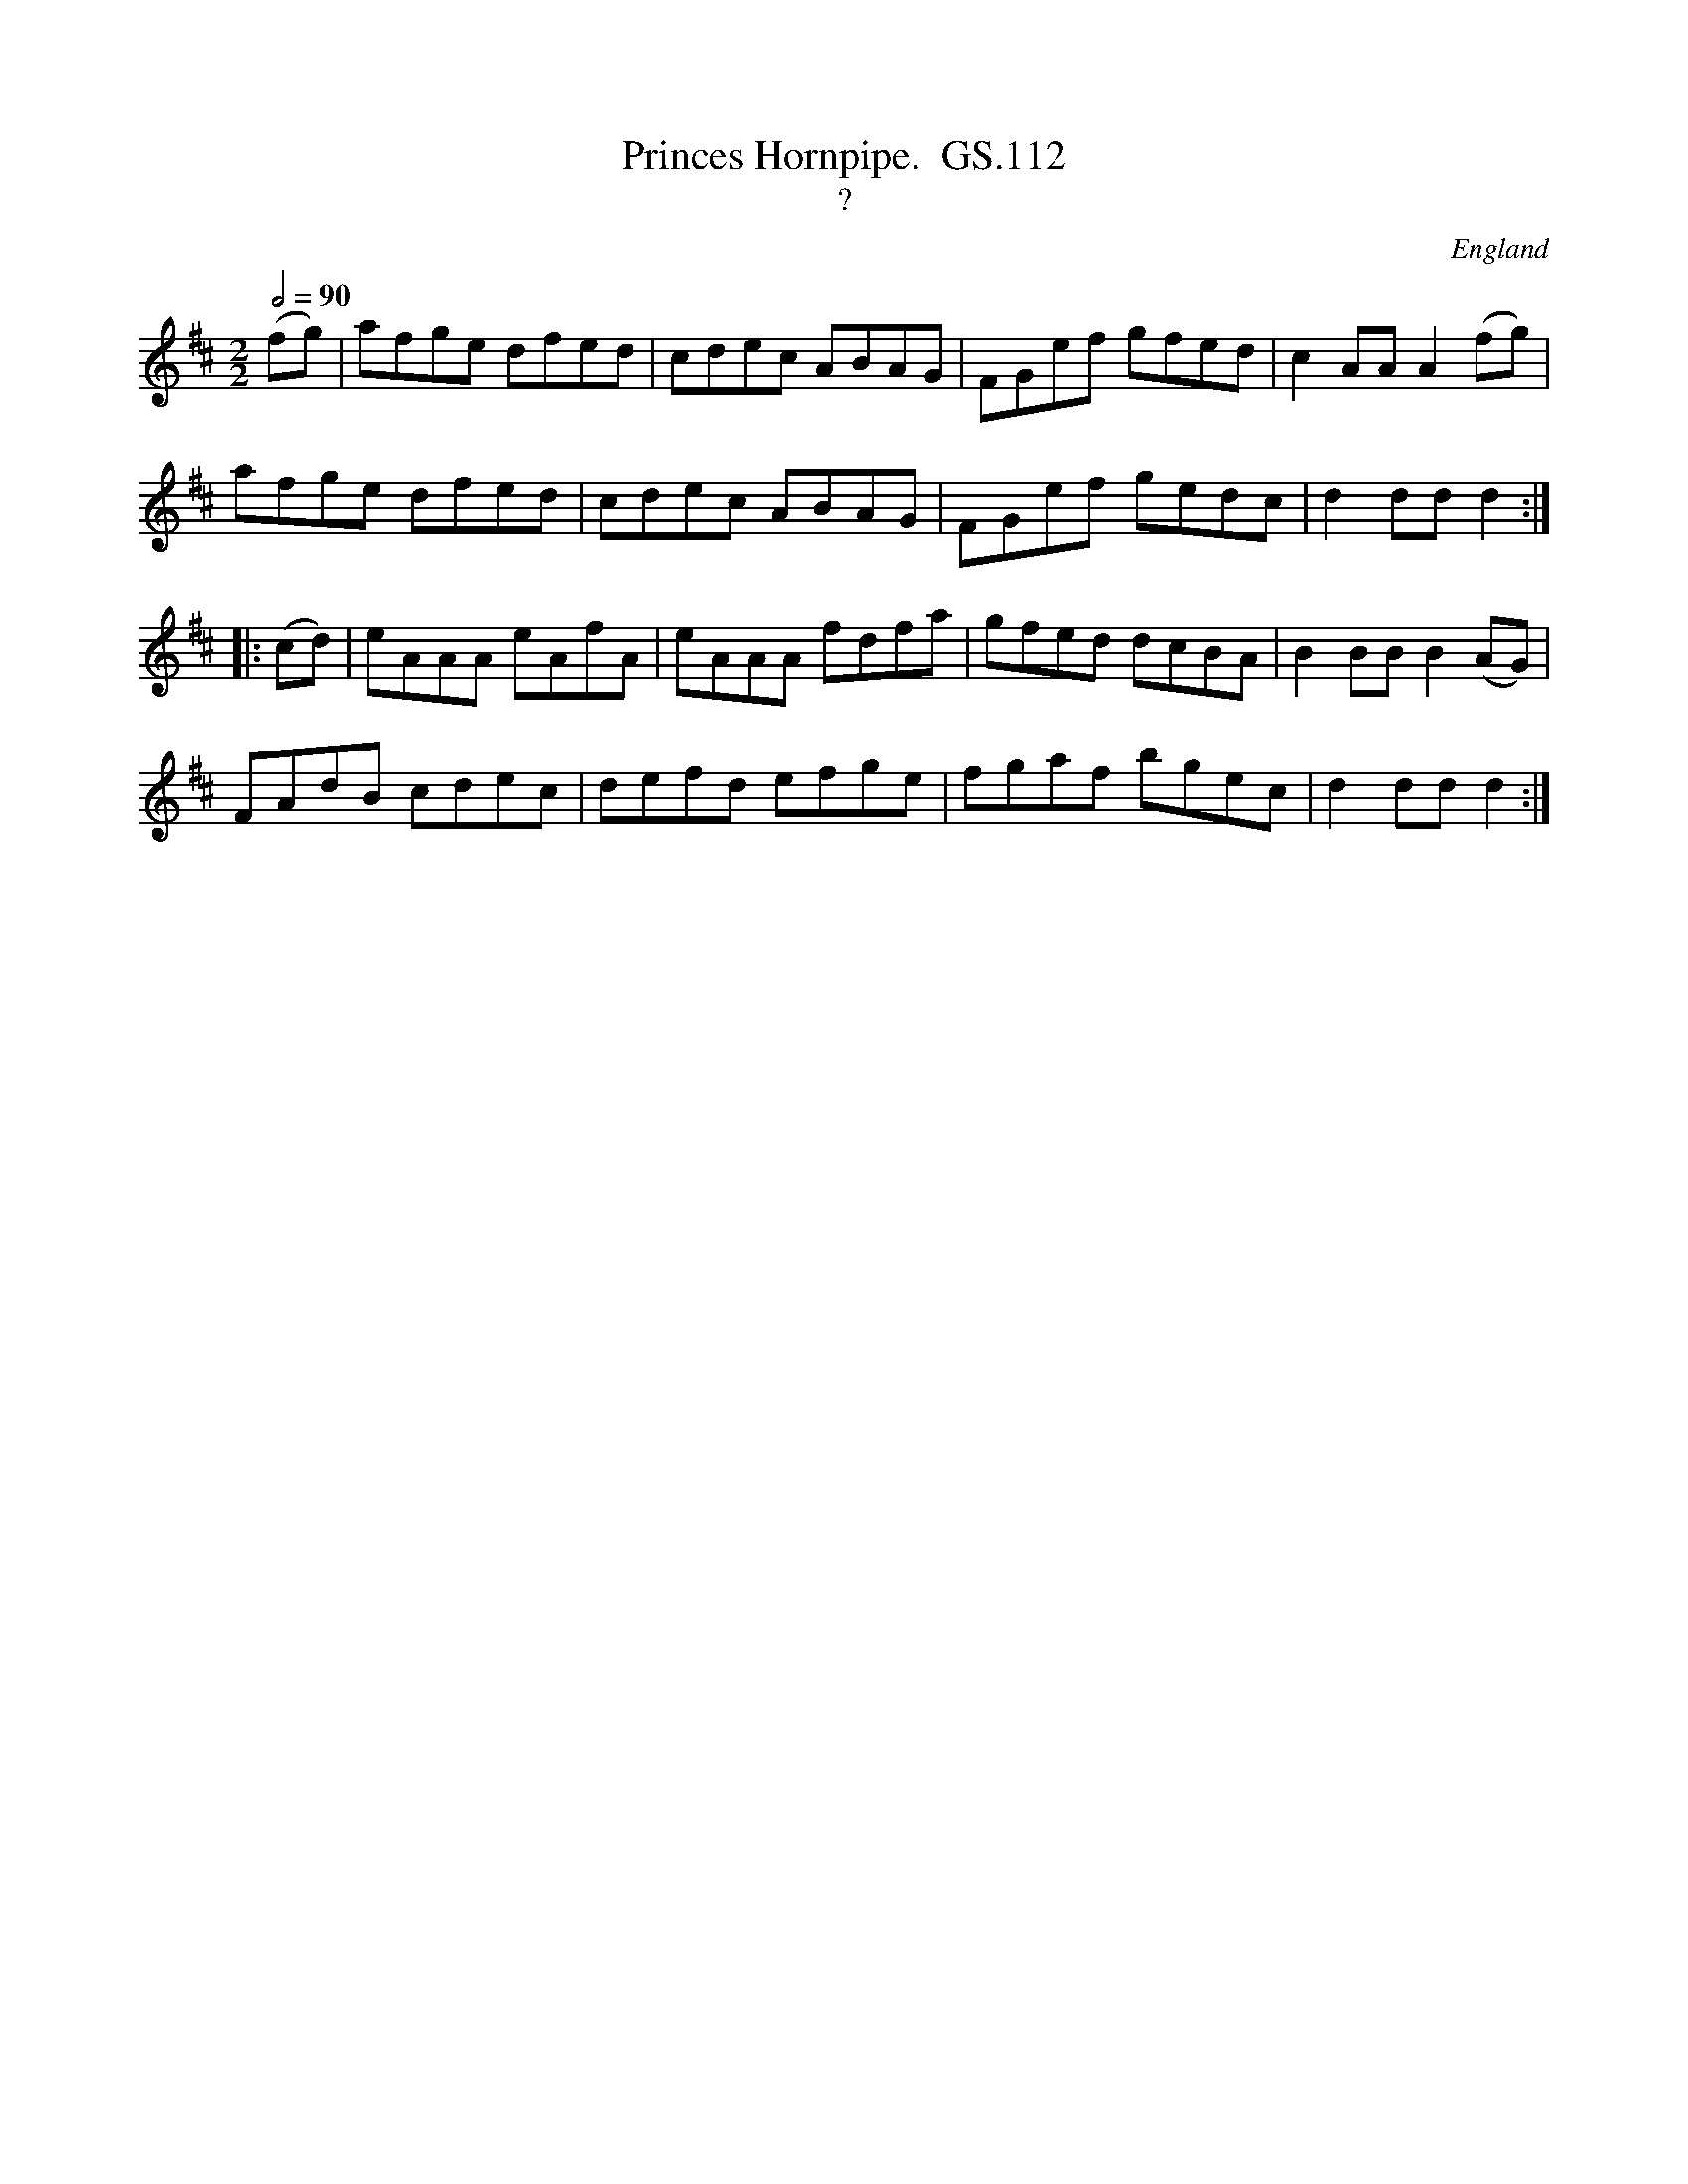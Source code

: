 X:6
T:Princes Hornpipe.  GS.112
T:?
A:Leeds
F:http://richardrobinson.tunebook.org.uk/tune/10294
H:1831
L:1/8
M:2/2
N:Title written in large ornate letters on the last line of the page.
N:Rather better handwriting than the title at the top of the page
O:England
Q:1/2=90
R:.Hornpipe
S:George Spencer m/s, Leeds,1831
Z:vmp.Cherri Graebe
%%TBL:{"version":"beta","type":"tune","id":"10294"}
K:D major
(fg) | afge dfed | cdec ABAG | FGef gfed | c2 AA A2 (fg) |
afge dfed |cdec ABAG | FGef gedc | d2 dd d2 :|
|: (cd) | eAAA eAfA | eAAA fdfa |gfed dcBA | B2 BB B2 (AG) |
FAdB cdec | defd efge | fgaf bgec | d2 dd d2 :|

